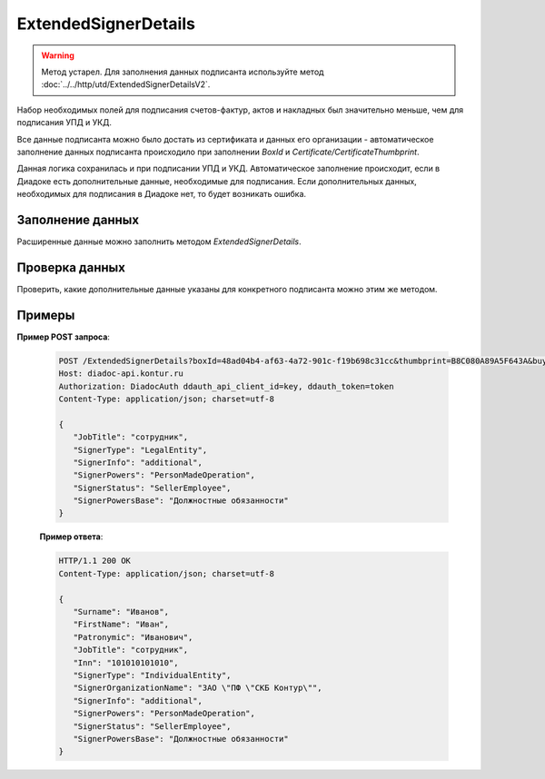 ExtendedSignerDetails
=====================

.. warning::
	Метод устарел. Для заполнения данных подписанта используйте метод :doc:`../../http/utd/ExtendedSignerDetailsV2`.

Набор необходимых полей для подписания счетов-фактур, актов и накладных был значительно меньше, чем для подписания УПД и УКД.

Все данные подписанта можно было достать из сертификата и данных его организации - автоматическое заполнение данных подписанта происходило при заполнении *BoxId* и *Certificate/CertificateThumbprint*.

Данная логика сохранилась и при подписании УПД и УКД. Автоматическое заполнение происходит, если в Диадоке есть дополнительные данные, необходимые для подписания. Если дополнительных данных, необходимых для подписания в Диадоке нет, то будет возникать ошибка.

Заполнение данных
-----------------

Расширенные данные можно заполнить методом *ExtendedSignerDetails*.

.. http:post:: /ExtendedSignerDetails

	:queryparam boxId: идентификатор ящика, для которого нужно заполнить данные о подписанте.
	:queryparam thumbprint: отпечаток сертификата, для которого нужно заполнить дополнительные данные о подписанте.
	:queryparam buyer: флаг, указывающий, что указанные данные должны использоваться при формировании титула покупателя.
	:queryparam correction: флаг, указывающий, что указанные данные должны использоваться при формировании корректировки.

	:requestheader Authorization: данные, необходимые для :doc:`авторизации <../../Authorization>`.

	:request Body: Тело запроса должно содержать отправляемое сообщение, сериализованное в протобуфер :doc:`../../proto/ExtendedSignerToPost`.
	
	:statuscode 200: операция успешно завершена.
	:statuscode 400: данные в запросе имеют неверный формат или отсутствуют обязательные параметры.
	:statuscode 401: в запросе отсутствует HTTP-заголовок ``Authorization`` или в этом заголовке содержатся некорректные авторизационные данные.
	:statuscode 402: у организации с указанным идентификатором ``boxId`` закончилась подписка на API.
	:statuscode 403: доступ к ящику с предоставленным авторизационным токеном запрещен.
	:statuscode 405: используется неподходящий HTTP-метод.
	:statuscode 500: при обработке запроса возникла непредвиденная ошибка.

	:response Body: Тело ответа содержит отправленное сообщение, сериализованное в протобуфер :doc:`../../proto/utd/ExtendedSigner`.
	
Проверка данных
---------------

Проверить, какие дополнительные данные указаны для конкретного подписанта можно этим же методом.

.. http:get:: /ExtendedSignerDetails

   :queryparam boxId: идентификатор ящика, для которого нужно заполнить данные о подписанте.
   :queryparam thumbprint: отпечаток сертификата, для которого нужно заполнить дополнтиельные данные о подписанте.
   :queryparam buyer: флаг, указывающий, что указанные данные должны использоваться при формировании титула покупателя.
   :queryparam correction: флаг, указывающий, что указанные данные должны использоваться при формировании корректировки.

   :requestheader Authorization: данные, необходимые для :doc:`авторизации <../../Authorization>`.
   
   :statuscode 200: операция успешно завершена.
   :statuscode 400: данные в запросе имеют неверный формат или отсутствуют обязательные параметры.
   :statuscode 401: в запросе отсутствует HTTP-заголовок ``Authorization`` или в этом заголовке содержатся некорректные авторизационные данные.
   :statuscode 403: доступ к ящику с предоставленным авторизационным токеном запрещен.
   :statuscode 405: используется неподходящий HTTP-метод.
   :statuscode 500: при обработке запроса возникла непредвиденная ошибка.

   :response Body: Тело ответа содержит отправленное сообщение, сериализованное в протобуфер :doc:`../../proto/utd/ExtendedSigner`.

Примеры
-------

**Пример POST запроса**:

   .. sourcecode:: http

      POST /ExtendedSignerDetails?boxId=48ad04b4-af63-4a72-901c-f19b698c31cc&thumbprint=B8C080A89A5F643A&buyer=true HTTP/1.1
      Host: diadoc-api.kontur.ru
      Authorization: DiadocAuth ddauth_api_client_id=key, ddauth_token=token
      Content-Type: application/json; charset=utf-8

      {
         "JobTitle": "сотрудник",
         "SignerType": "LegalEntity",
         "SignerInfo": "additional",
         "SignerPowers": "PersonMadeOperation",
         "SignerStatus": "SellerEmployee",
         "SignerPowersBase": "Должностные обязанности"
      }

   **Пример ответа**:

   .. code-block:: http

      HTTP/1.1 200 OK
      Content-Type: application/json; charset=utf-8

      {
         "Surname": "Иванов",
         "FirstName": "Иван",
         "Patronymic": "Иванович",
         "JobTitle": "сотрудник",
         "Inn": "101010101010",
         "SignerType": "IndividualEntity",
         "SignerOrganizationName": "ЗАО \"ПФ \"СКБ Контур\"",
         "SignerInfo": "additional",
         "SignerPowers": "PersonMadeOperation",
         "SignerStatus": "SellerEmployee",
         "SignerPowersBase": "Должностные обязанности"
      }
